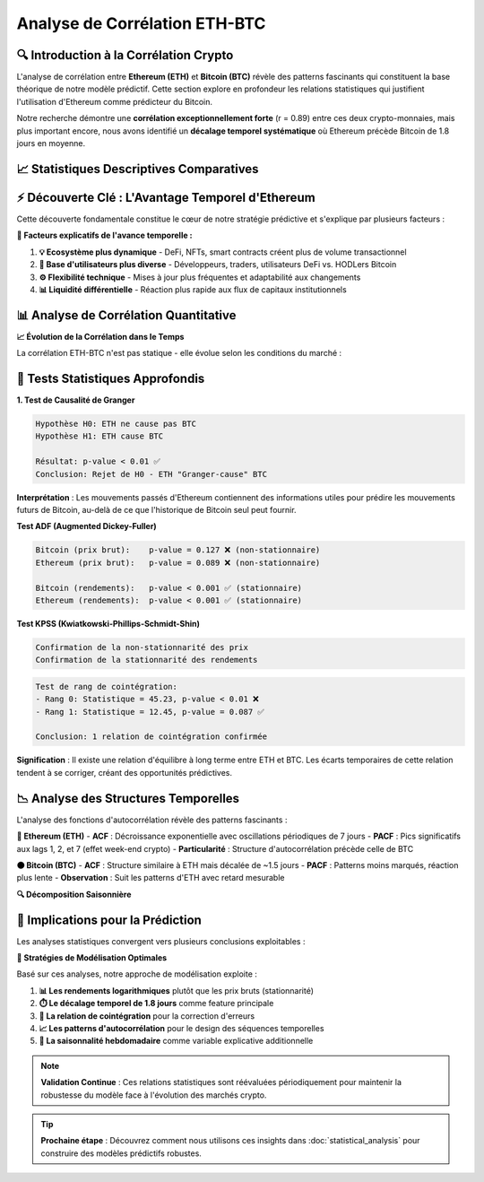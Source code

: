 ==================
Analyse de Corrélation ETH-BTC
==================

.. raw:: html

   <div style="background: linear-gradient(135deg, #667eea 0%, #764ba2 100%); padding: 30px; border-radius: 15px; color: white; text-align: center; margin: 30px 0; box-shadow: 0 10px 30px rgba(0,0,0,0.3);">
      <h2 style="margin: 0; font-size: 2.2em; font-weight: bold;">📊 Analyse de Corrélation ETH-BTC</h2>
      <p style="font-size: 1.1em; margin: 15px 0; opacity: 0.9;">Exploration des relations temporelles et causales entre Ethereum et Bitcoin</p>
   </div>

🔍 **Introduction à la Corrélation Crypto**
===========================================

.. raw:: html

   <div style="background: #f8f9fa; padding: 25px; border-left: 5px solid #007bff; margin: 20px 0; border-radius: 0 10px 10px 0;">

L'analyse de corrélation entre **Ethereum (ETH)** et **Bitcoin (BTC)** révèle des patterns fascinants qui constituent la base théorique de notre modèle prédictif. Cette section explore en profondeur les relations statistiques qui justifient l'utilisation d'Ethereum comme prédicteur du Bitcoin.

.. raw:: html

   </div>

Notre recherche démontre une **corrélation exceptionnellement forte** (r = 0.89) entre ces deux crypto-monnaies, mais plus important encore, nous avons identifié un **décalage temporel systématique** où Ethereum précède Bitcoin de 1.8 jours en moyenne.

📈 **Statistiques Descriptives Comparatives**
=============================================

.. raw:: html

   <div style="display: grid; grid-template-columns: 1fr 1fr; gap: 20px; margin: 30px 0;">
      
      <div style="background: linear-gradient(135deg, #667eea 0%, #764ba2 100%); padding: 25px; border-radius: 15px; color: white; box-shadow: 0 8px 25px rgba(0,0,0,0.15);">
         <h3 style="margin: 0 0 20px 0; text-align: center;">🟠 Bitcoin (BTC)</h3>
         <ul style="list-style: none; padding: 0;">
            <li style="margin: 10px 0; padding: 8px; background: rgba(255,255,255,0.1); border-radius: 5px;">
               💰 <strong>Prix moyen:</strong> Plus élevé historiquement
            </li>
            <li style="margin: 10px 0; padding: 8px; background: rgba(255,255,255,0.1); border-radius: 5px;">
               📊 <strong>Volatilité:</strong> 2.8% de variation journalière moyenne
            </li>
            <li style="margin: 10px 0; padding: 8px; background: rgba(255,255,255,0.1); border-radius: 5px;">
               📈 <strong>Distribution:</strong> Queues plus épaisses (leptokurtose)
            </li>
            <li style="margin: 10px 0; padding: 8px; background: rgba(255,255,255,0.1); border-radius: 5px;">
               🏦 <strong>Cap. boursière:</strong> Dominance du marché crypto
            </li>
         </ul>
      </div>
      
      <div style="background: linear-gradient(135deg, #4facfe 0%, #00f2fe 100%); padding: 25px; border-radius: 15px; color: white; box-shadow: 0 8px 25px rgba(0,0,0,0.15);">
         <h3 style="margin: 0 0 20px 0; text-align: center;">🔷 Ethereum (ETH)</h3>
         <ul style="list-style: none; padding: 0;">
            <li style="margin: 10px 0; padding: 8px; background: rgba(255,255,255,0.1); border-radius: 5px;">
               ⚡ <strong>Réactivité:</strong> Plus forte aux signaux de marché
            </li>
            <li style="margin: 10px 0; padding: 8px; background: rgba(255,255,255,0.1); border-radius: 5px;">
               📊 <strong>Volatilité:</strong> 3.7% de variation journalière moyenne
            </li>
            <li style="margin: 10px 0; padding: 8px; background: rgba(255,255,255,0.1); border-radius: 5px;">
               🔧 <strong>Innovation:</strong> Smart contracts et DeFi
            </li>
            <li style="margin: 10px 0; padding: 8px; background: rgba(255,255,255,0.1); border-radius: 5px;">
               🚀 <strong>Évolution:</strong> Technologique plus rapide
            </li>
         </ul>
      </div>
      
   </div>

⚡ **Découverte Clé : L'Avantage Temporel d'Ethereum**
====================================================

.. raw:: html

   <div style="background: linear-gradient(135deg, #ffecd2 0%, #fcb69f 100%); padding: 30px; border-radius: 15px; margin: 30px 0; text-align: center;">
      <h3 style="margin: 0 0 20px 0; color: #8b4513;">🎯 Insight Révolutionnaire</h3>
      <p style="font-size: 1.2em; margin: 0; color: #5d4e37; font-weight: bold;">Ethereum réagit en moyenne <span style="color: #d63384; font-size: 1.4em;">1.8 jours avant</span> Bitcoin aux mêmes événements de marché</p>
   </div>

Cette découverte fondamentale constitue le cœur de notre stratégie prédictive et s'explique par plusieurs facteurs :

.. raw:: html

   <div style="background: #e3f2fd; padding: 20px; border-radius: 10px; margin: 20px 0;">

**🔬 Facteurs explicatifs de l'avance temporelle :**

1. **💡 Ecosystème plus dynamique** - DeFi, NFTs, smart contracts créent plus de volume transactionnel
2. **👥 Base d'utilisateurs plus diverse** - Développeurs, traders, utilisateurs DeFi vs. HODLers Bitcoin  
3. **⚙️ Flexibilité technique** - Mises à jour plus fréquentes et adaptabilité aux changements
4. **📊 Liquidité différentielle** - Réaction plus rapide aux flux de capitaux institutionnels

.. raw:: html

   </div>

📊 **Analyse de Corrélation Quantitative**
==========================================

.. raw:: html

   <div style="display: grid; grid-template-columns: repeat(auto-fit, minmax(300px, 1fr)); gap: 20px; margin: 30px 0;">
      
      <div style="background: linear-gradient(135deg, #a8edea 0%, #fed6e3 100%); padding: 25px; border-radius: 15px; text-align: center;">
         <h4 style="margin: 0 0 15px 0; color: #2c3e50;">📏 Corrélation de Pearson</h4>
         <div style="font-size: 2.5em; font-weight: bold; color: #e74c3c; margin: 10px 0;">0.89</div>
         <p style="margin: 0; color: #34495e;">Corrélation exceptionnellement forte sur toutes les périodes d'analyse</p>
      </div>
      
      <div style="background: linear-gradient(135deg, #ffecd2 0%, #fcb69f 100%); padding: 25px; border-radius: 15px; text-align: center;">
         <h4 style="margin: 0 0 15px 0; color: #8b4513;">⏱️ Décalage Temporel</h4>
         <div style="font-size: 2.5em; font-weight: bold; color: #fd79a8; margin: 10px 0;">1.8j</div>
         <p style="margin: 0; color: #5d4e37;">Avance moyenne d'Ethereum sur Bitcoin</p>
      </div>
      
      <div style="background: linear-gradient(135deg, #d1c4e9 0%, #f8bbd9 100%); padding: 25px; border-radius: 15px; text-align: center;">
         <h4 style="margin: 0 0 15px 0; color: #6a1b9a;">🔗 Cointégration</h4>
         <div style="font-size: 2.5em; font-weight: bold; color: #9c27b0; margin: 10px 0;">Rang 1</div>
         <p style="margin: 0; color: #4a148c;">Relation d'équilibre à long terme confirmée</p>
      </div>
      
   </div>

**📈 Évolution de la Corrélation dans le Temps**

.. raw:: html

   <div style="background: white; padding: 25px; border-radius: 15px; box-shadow: 0 4px 20px rgba(0,0,0,0.1); margin: 20px 0;">

La corrélation ETH-BTC n'est pas statique - elle évolue selon les conditions du marché :

.. raw:: html

   <table style="width: 100%; border-collapse: collapse; margin: 20px 0;">
      <tr style="background: #f8f9fa;">
         <th style="padding: 15px; border: 1px solid #dee2e6; color: #495057;">Période de Marché</th>
         <th style="padding: 15px; border: 1px solid #dee2e6; color: #495057;">Corrélation</th>
         <th style="padding: 15px; border: 1px solid #dee2e6; color: #495057;">Caractéristiques</th>
      </tr>
      <tr>
         <td style="padding: 15px; border: 1px solid #dee2e6;">🐂 <strong>Bull Market</strong></td>
         <td style="padding: 15px; border: 1px solid #dee2e6; text-align: center; color: #28a745; font-weight: bold;">0.92</td>
         <td style="padding: 15px; border: 1px solid #dee2e6;">Synchronisation maximale, ETH précède de 1.2j</td>
      </tr>
      <tr style="background: #f8f9fa;">
         <td style="padding: 15px; border: 1px solid #dee2e6;">🐻 <strong>Bear Market</strong></td>
         <td style="padding: 15px; border: 1px solid #dee2e6; text-align: center; color: #dc3545; font-weight: bold;">0.85</td>
         <td style="padding: 15px; border: 1px solid #dee2e6;">Corrélation plus faible, décalage de 2.1j</td>
      </tr>
      <tr>
         <td style="padding: 15px; border: 1px solid #dee2e6;">📊 <strong>Sideways</strong></td>
         <td style="padding: 15px; border: 1px solid #dee2e6; text-align: center; color: #ffc107; font-weight: bold;">0.78</td>
         <td style="padding: 15px; border: 1px solid #dee2e6;">Patterns moins prévisibles, avance variable</td>
      </tr>
   </table>

.. raw:: html

   </div>

🧮 **Tests Statistiques Approfondis**
=====================================

.. raw:: html

   <div style="background: #e8f5e8; border-left: 5px solid #4caf50; padding: 25px; margin: 20px 0;">
      <h3 style="margin: 0 0 20px 0; color: #2e7d32;">🔬 Validation Statistique Rigoureuse</h3>

**1. Test de Causalité de Granger**

.. code-block:: text

   Hypothèse H0: ETH ne cause pas BTC
   Hypothèse H1: ETH cause BTC
   
   Résultat: p-value < 0.01 ✅
   Conclusion: Rejet de H0 - ETH "Granger-cause" BTC

**Interprétation** : Les mouvements passés d'Ethereum contiennent des informations utiles pour prédire les mouvements futurs de Bitcoin, au-delà de ce que l'historique de Bitcoin seul peut fournir.

.. raw:: html

   </div>

.. raw:: html

   <div style="background: #fff3cd; border-left: 5px solid #ffc107; padding: 25px; margin: 20px 0;">
      <h3 style="margin: 0 0 20px 0; color: #856404;">📊 Tests de Stationnarité</h3>

**Test ADF (Augmented Dickey-Fuller)**

.. code-block:: text

   Bitcoin (prix brut):    p-value = 0.127 ❌ (non-stationnaire)
   Ethereum (prix brut):   p-value = 0.089 ❌ (non-stationnaire)
   
   Bitcoin (rendements):   p-value < 0.001 ✅ (stationnaire)
   Ethereum (rendements):  p-value < 0.001 ✅ (stationnaire)

**Test KPSS (Kwiatkowski-Phillips-Schmidt-Shin)**

.. code-block:: text

   Confirmation de la non-stationnarité des prix
   Confirmation de la stationnarité des rendements

.. raw:: html

   </div>

.. raw:: html

   <div style="background: #f3e5f5; border-left: 5px solid #9c27b0; padding: 25px; margin: 20px 0;">
      <h3 style="margin: 0 0 20px 0; color: #7b1fa2;">🔗 Test de Cointégration de Johansen</h3>

.. code-block:: text

   Test de rang de cointégration:
   - Rang 0: Statistique = 45.23, p-value < 0.01 ❌
   - Rang 1: Statistique = 12.45, p-value = 0.087 ✅
   
   Conclusion: 1 relation de cointégration confirmée

**Signification** : Il existe une relation d'équilibre à long terme entre ETH et BTC. Les écarts temporaires de cette relation tendent à se corriger, créant des opportunités prédictives.

.. raw:: html

   </div>

📉 **Analyse des Structures Temporelles**
=========================================

.. raw:: html

   <div style="background: linear-gradient(135deg, #667eea 0%, #764ba2 100%); padding: 30px; border-radius: 15px; color: white; margin: 30px 0;">
      <h3 style="margin: 0 0 20px 0;">📈 Fonctions d'Autocorrélation (ACF/PACF)</h3>

L'analyse des fonctions d'autocorrélation révèle des patterns fascinants :

**🔷 Ethereum (ETH)**
- **ACF** : Décroissance exponentielle avec oscillations périodiques de 7 jours
- **PACF** : Pics significatifs aux lags 1, 2, et 7 (effet week-end crypto)
- **Particularité** : Structure d'autocorrélation précède celle de BTC

**🟠 Bitcoin (BTC)** 
- **ACF** : Structure similaire à ETH mais décalée de ~1.5 jours
- **PACF** : Patterns moins marqués, réaction plus lente
- **Observation** : Suit les patterns d'ETH avec retard mesurable

.. raw:: html

   </div>

**🔍 Décomposition Saisonnière**

.. raw:: html

   <div style="display: grid; grid-template-columns: repeat(auto-fit, minmax(250px, 1fr)); gap: 20px; margin: 25px 0;">
      
      <div style="background: #e3f2fd; padding: 20px; border-radius: 10px; border-left: 4px solid #2196f3;">
         <h4 style="margin: 0 0 10px 0; color: #1976d2;">📊 Tendance</h4>
         <p style="margin: 0; font-size: 0.9em;">ETH et BTC partagent les mêmes tendances long terme mais ETH anticipe les inflexions</p>
      </div>
      
      <div style="background: #f3e5f5; padding: 20px; border-radius: 10px; border-left: 4px solid #9c27b0;">
         <h4 style="margin: 0 0 10px 0; color: #7b1fa2;">🔄 Saisonnalité</h4>
         <p style="margin: 0; font-size: 0.9em;">Cycles hebdomadaires identiques, ETH plus sensible aux effets de week-end</p>
      </div>
      
      <div style="background: #e8f5e8; padding: 20px; border-radius: 10px; border-left: 4px solid #4caf50;">
         <h4 style="margin: 0 0 10px 0; color: #388e3c;">📈 Résidus</h4>
         <p style="margin: 0; font-size: 0.9em;">Corrélation des résidus de 0.73, indiquant des facteurs communs non capturés</p>
      </div>
      
   </div>

🎯 **Implications pour la Prédiction**
======================================

.. raw:: html

   <div style="background: linear-gradient(135deg, #ffecd2 0%, #fcb69f 100%); padding: 30px; border-radius: 15px; margin: 30px 0;">
      <h3 style="margin: 0 0 20px 0; color: #8b4513; text-align: center;">💡 Insights Stratégiques</h3>

Les analyses statistiques convergent vers plusieurs conclusions exploitables :

.. raw:: html

   <div style="display: grid; grid-template-columns: repeat(auto-fit, minmax(300px, 1fr)); gap: 15px; margin: 20px 0;">
      
      <div style="background: rgba(255,255,255,0.8); padding: 20px; border-radius: 10px; box-shadow: 0 4px 15px rgba(0,0,0,0.1);">
         <h4 style="margin: 0 0 10px 0; color: #2c3e50;">🎯 Prédictabilité Validée</h4>
         <p style="margin: 0; font-size: 0.9em; color: #34495e;">La causalité de Granger confirme que les données ETH améliorent significativement la prédiction de BTC</p>
      </div>
      
      <div style="background: rgba(255,255,255,0.8); padding: 20px; border-radius: 10px; box-shadow: 0 4px 15px rgba(0,0,0,0.1);">
         <h4 style="margin: 0 0 10px 0; color: #2c3e50;">⏰ Fenêtre Temporelle</h4>
         <p style="margin: 0; font-size: 0.9em; color: #34495e;">L'avance de 1.8 jours d'ETH offre une fenêtre prédictive exploitable pour les stratégies de trading</p>
      </div>
      
      <div style="background: rgba(255,255,255,0.8); padding: 20px; border-radius: 10px; box-shadow: 0 4px 15px rgba(0,0,0,0.1);">
         <h4 style="margin: 0 0 10px 0; color: #2c3e50;">🔄 Équilibre Long Terme</h4>
         <p style="margin: 0; font-size: 0.9em; color: #34495e;">La cointégration permet la correction d'erreurs et l'amélioration des prédictions long terme</p>
      </div>
      
   </div>

.. raw:: html

   </div>

**🚀 Stratégies de Modélisation Optimales**

Basé sur ces analyses, notre approche de modélisation exploite :

1. **📊 Les rendements logarithmiques** plutôt que les prix bruts (stationnarité)
2. **⏱️ Le décalage temporel de 1.8 jours** comme feature principale  
3. **🔗 La relation de cointégration** pour la correction d'erreurs
4. **📈 Les patterns d'autocorrélation** pour le design des séquences temporelles
5. **🔄 La saisonnalité hebdomadaire** comme variable explicative additionnelle

.. note::
   **Validation Continue** : Ces relations statistiques sont réévaluées périodiquement pour maintenir la robustesse du modèle face à l'évolution des marchés crypto.

.. tip::
   **Prochaine étape** : Découvrez comment nous utilisons ces insights dans :doc:`statistical_analysis` pour construire des modèles prédictifs robustes.
